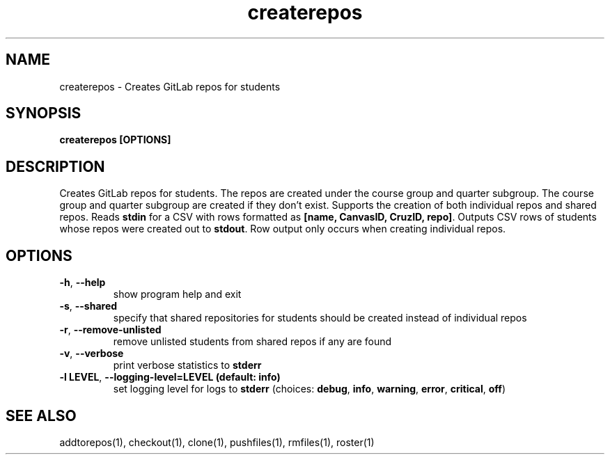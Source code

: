 .TH createrepos 1 "" "" gitlab-canvas-utils

.SH NAME
createrepos - Creates GitLab repos for students

.SH SYNOPSIS
.B createrepos [OPTIONS]

.SH DESCRIPTION
Creates GitLab repos for students.
The repos are created under the course group and quarter subgroup.
The course group and quarter subgroup are created if they don't exist.
Supports the creation of both individual repos and shared repos.
Reads \fBstdin\fP for a CSV with rows formatted as \fB[name, CanvasID, CruzID,
repo]\fP.
Outputs CSV rows of students whose repos were created out to \fBstdout\fP.
Row output only occurs when creating individual repos.


.SH OPTIONS
.TP
.BR -h ", " --help
show program help and exit

.TP
.BR -s ", " --shared
specify that shared repositories for students should be created instead of
individual repos

.TP
.BR -r ", " --remove-unlisted
remove unlisted students from shared repos if any are found

.TP
.BR -v ", " --verbose
print verbose statistics to \fBstderr\fP

.TP
.BR -l " " LEVEL ", " --logging-level=LEVEL " " (default: " " info)
set logging level for logs to \fBstderr\fP (choices: \fBdebug\fP, \fBinfo\fP,
\fBwarning\fP, \fBerror\fP, \fBcritical\fP, \fBoff\fP)

.SH SEE ALSO
addtorepos(1),
checkout(1),
clone(1),
pushfiles(1),
rmfiles(1),
roster(1)
